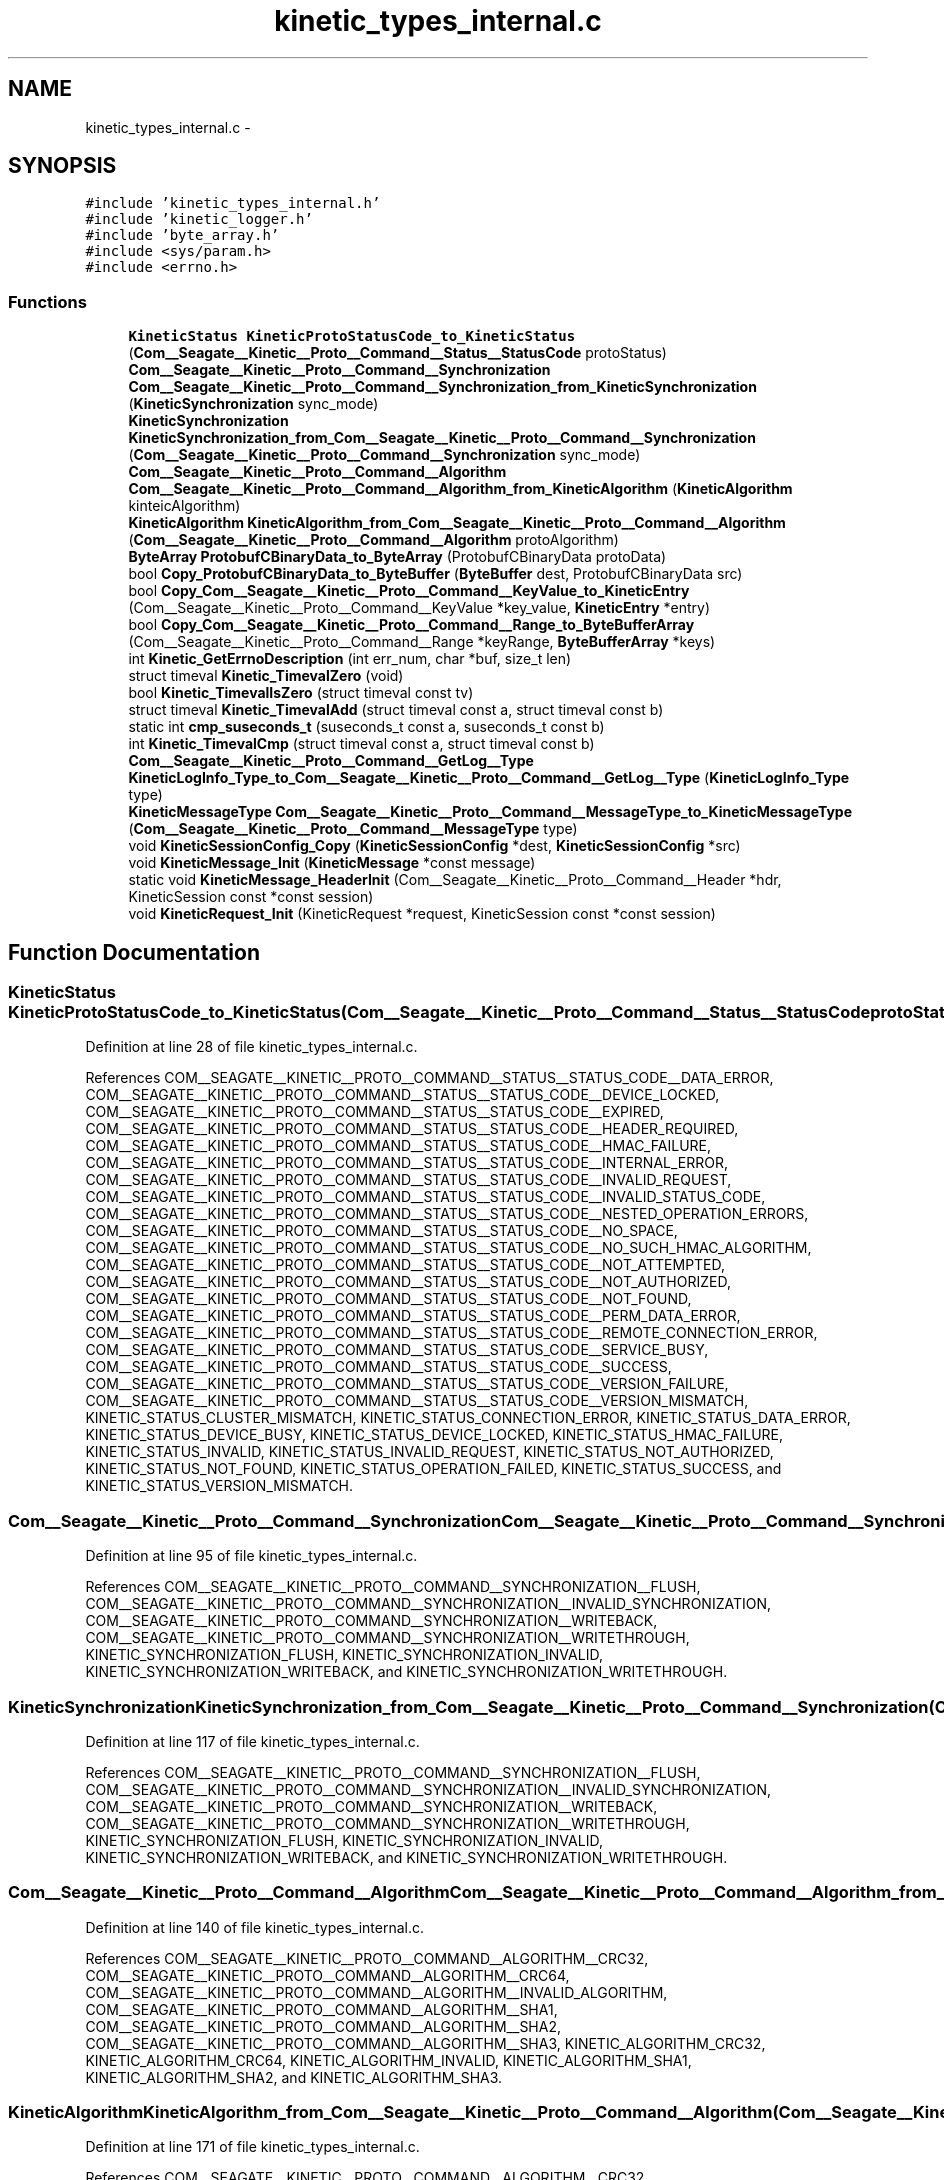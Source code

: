 .TH "kinetic_types_internal.c" 3 "Fri Mar 13 2015" "Version v0.12.0" "kinetic-c" \" -*- nroff -*-
.ad l
.nh
.SH NAME
kinetic_types_internal.c \- 
.SH SYNOPSIS
.br
.PP
\fC#include 'kinetic_types_internal\&.h'\fP
.br
\fC#include 'kinetic_logger\&.h'\fP
.br
\fC#include 'byte_array\&.h'\fP
.br
\fC#include <sys/param\&.h>\fP
.br
\fC#include <errno\&.h>\fP
.br

.SS "Functions"

.in +1c
.ti -1c
.RI "\fBKineticStatus\fP \fBKineticProtoStatusCode_to_KineticStatus\fP (\fBCom__Seagate__Kinetic__Proto__Command__Status__StatusCode\fP protoStatus)"
.br
.ti -1c
.RI "\fBCom__Seagate__Kinetic__Proto__Command__Synchronization\fP \fBCom__Seagate__Kinetic__Proto__Command__Synchronization_from_KineticSynchronization\fP (\fBKineticSynchronization\fP sync_mode)"
.br
.ti -1c
.RI "\fBKineticSynchronization\fP \fBKineticSynchronization_from_Com__Seagate__Kinetic__Proto__Command__Synchronization\fP (\fBCom__Seagate__Kinetic__Proto__Command__Synchronization\fP sync_mode)"
.br
.ti -1c
.RI "\fBCom__Seagate__Kinetic__Proto__Command__Algorithm\fP \fBCom__Seagate__Kinetic__Proto__Command__Algorithm_from_KineticAlgorithm\fP (\fBKineticAlgorithm\fP kinteicAlgorithm)"
.br
.ti -1c
.RI "\fBKineticAlgorithm\fP \fBKineticAlgorithm_from_Com__Seagate__Kinetic__Proto__Command__Algorithm\fP (\fBCom__Seagate__Kinetic__Proto__Command__Algorithm\fP protoAlgorithm)"
.br
.ti -1c
.RI "\fBByteArray\fP \fBProtobufCBinaryData_to_ByteArray\fP (ProtobufCBinaryData protoData)"
.br
.ti -1c
.RI "bool \fBCopy_ProtobufCBinaryData_to_ByteBuffer\fP (\fBByteBuffer\fP dest, ProtobufCBinaryData src)"
.br
.ti -1c
.RI "bool \fBCopy_Com__Seagate__Kinetic__Proto__Command__KeyValue_to_KineticEntry\fP (Com__Seagate__Kinetic__Proto__Command__KeyValue *key_value, \fBKineticEntry\fP *entry)"
.br
.ti -1c
.RI "bool \fBCopy_Com__Seagate__Kinetic__Proto__Command__Range_to_ByteBufferArray\fP (Com__Seagate__Kinetic__Proto__Command__Range *keyRange, \fBByteBufferArray\fP *keys)"
.br
.ti -1c
.RI "int \fBKinetic_GetErrnoDescription\fP (int err_num, char *buf, size_t len)"
.br
.ti -1c
.RI "struct timeval \fBKinetic_TimevalZero\fP (void)"
.br
.ti -1c
.RI "bool \fBKinetic_TimevalIsZero\fP (struct timeval const tv)"
.br
.ti -1c
.RI "struct timeval \fBKinetic_TimevalAdd\fP (struct timeval const a, struct timeval const b)"
.br
.ti -1c
.RI "static int \fBcmp_suseconds_t\fP (suseconds_t const a, suseconds_t const b)"
.br
.ti -1c
.RI "int \fBKinetic_TimevalCmp\fP (struct timeval const a, struct timeval const b)"
.br
.ti -1c
.RI "\fBCom__Seagate__Kinetic__Proto__Command__GetLog__Type\fP \fBKineticLogInfo_Type_to_Com__Seagate__Kinetic__Proto__Command__GetLog__Type\fP (\fBKineticLogInfo_Type\fP type)"
.br
.ti -1c
.RI "\fBKineticMessageType\fP \fBCom__Seagate__Kinetic__Proto__Command__MessageType_to_KineticMessageType\fP (\fBCom__Seagate__Kinetic__Proto__Command__MessageType\fP type)"
.br
.ti -1c
.RI "void \fBKineticSessionConfig_Copy\fP (\fBKineticSessionConfig\fP *dest, \fBKineticSessionConfig\fP *src)"
.br
.ti -1c
.RI "void \fBKineticMessage_Init\fP (\fBKineticMessage\fP *const message)"
.br
.ti -1c
.RI "static void \fBKineticMessage_HeaderInit\fP (Com__Seagate__Kinetic__Proto__Command__Header *hdr, KineticSession const *const session)"
.br
.ti -1c
.RI "void \fBKineticRequest_Init\fP (KineticRequest *request, KineticSession const *const session)"
.br
.in -1c
.SH "Function Documentation"
.PP 
.SS "\fBKineticStatus\fP KineticProtoStatusCode_to_KineticStatus (\fBCom__Seagate__Kinetic__Proto__Command__Status__StatusCode\fPprotoStatus)"

.PP
Definition at line 28 of file kinetic_types_internal\&.c\&.
.PP
References COM__SEAGATE__KINETIC__PROTO__COMMAND__STATUS__STATUS_CODE__DATA_ERROR, COM__SEAGATE__KINETIC__PROTO__COMMAND__STATUS__STATUS_CODE__DEVICE_LOCKED, COM__SEAGATE__KINETIC__PROTO__COMMAND__STATUS__STATUS_CODE__EXPIRED, COM__SEAGATE__KINETIC__PROTO__COMMAND__STATUS__STATUS_CODE__HEADER_REQUIRED, COM__SEAGATE__KINETIC__PROTO__COMMAND__STATUS__STATUS_CODE__HMAC_FAILURE, COM__SEAGATE__KINETIC__PROTO__COMMAND__STATUS__STATUS_CODE__INTERNAL_ERROR, COM__SEAGATE__KINETIC__PROTO__COMMAND__STATUS__STATUS_CODE__INVALID_REQUEST, COM__SEAGATE__KINETIC__PROTO__COMMAND__STATUS__STATUS_CODE__INVALID_STATUS_CODE, COM__SEAGATE__KINETIC__PROTO__COMMAND__STATUS__STATUS_CODE__NESTED_OPERATION_ERRORS, COM__SEAGATE__KINETIC__PROTO__COMMAND__STATUS__STATUS_CODE__NO_SPACE, COM__SEAGATE__KINETIC__PROTO__COMMAND__STATUS__STATUS_CODE__NO_SUCH_HMAC_ALGORITHM, COM__SEAGATE__KINETIC__PROTO__COMMAND__STATUS__STATUS_CODE__NOT_ATTEMPTED, COM__SEAGATE__KINETIC__PROTO__COMMAND__STATUS__STATUS_CODE__NOT_AUTHORIZED, COM__SEAGATE__KINETIC__PROTO__COMMAND__STATUS__STATUS_CODE__NOT_FOUND, COM__SEAGATE__KINETIC__PROTO__COMMAND__STATUS__STATUS_CODE__PERM_DATA_ERROR, COM__SEAGATE__KINETIC__PROTO__COMMAND__STATUS__STATUS_CODE__REMOTE_CONNECTION_ERROR, COM__SEAGATE__KINETIC__PROTO__COMMAND__STATUS__STATUS_CODE__SERVICE_BUSY, COM__SEAGATE__KINETIC__PROTO__COMMAND__STATUS__STATUS_CODE__SUCCESS, COM__SEAGATE__KINETIC__PROTO__COMMAND__STATUS__STATUS_CODE__VERSION_FAILURE, COM__SEAGATE__KINETIC__PROTO__COMMAND__STATUS__STATUS_CODE__VERSION_MISMATCH, KINETIC_STATUS_CLUSTER_MISMATCH, KINETIC_STATUS_CONNECTION_ERROR, KINETIC_STATUS_DATA_ERROR, KINETIC_STATUS_DEVICE_BUSY, KINETIC_STATUS_DEVICE_LOCKED, KINETIC_STATUS_HMAC_FAILURE, KINETIC_STATUS_INVALID, KINETIC_STATUS_INVALID_REQUEST, KINETIC_STATUS_NOT_AUTHORIZED, KINETIC_STATUS_NOT_FOUND, KINETIC_STATUS_OPERATION_FAILED, KINETIC_STATUS_SUCCESS, and KINETIC_STATUS_VERSION_MISMATCH\&.
.SS "\fBCom__Seagate__Kinetic__Proto__Command__Synchronization\fP Com__Seagate__Kinetic__Proto__Command__Synchronization_from_KineticSynchronization (\fBKineticSynchronization\fPsync_mode)"

.PP
Definition at line 95 of file kinetic_types_internal\&.c\&.
.PP
References COM__SEAGATE__KINETIC__PROTO__COMMAND__SYNCHRONIZATION__FLUSH, COM__SEAGATE__KINETIC__PROTO__COMMAND__SYNCHRONIZATION__INVALID_SYNCHRONIZATION, COM__SEAGATE__KINETIC__PROTO__COMMAND__SYNCHRONIZATION__WRITEBACK, COM__SEAGATE__KINETIC__PROTO__COMMAND__SYNCHRONIZATION__WRITETHROUGH, KINETIC_SYNCHRONIZATION_FLUSH, KINETIC_SYNCHRONIZATION_INVALID, KINETIC_SYNCHRONIZATION_WRITEBACK, and KINETIC_SYNCHRONIZATION_WRITETHROUGH\&.
.SS "\fBKineticSynchronization\fP KineticSynchronization_from_Com__Seagate__Kinetic__Proto__Command__Synchronization (\fBCom__Seagate__Kinetic__Proto__Command__Synchronization\fPsync_mode)"

.PP
Definition at line 117 of file kinetic_types_internal\&.c\&.
.PP
References COM__SEAGATE__KINETIC__PROTO__COMMAND__SYNCHRONIZATION__FLUSH, COM__SEAGATE__KINETIC__PROTO__COMMAND__SYNCHRONIZATION__INVALID_SYNCHRONIZATION, COM__SEAGATE__KINETIC__PROTO__COMMAND__SYNCHRONIZATION__WRITEBACK, COM__SEAGATE__KINETIC__PROTO__COMMAND__SYNCHRONIZATION__WRITETHROUGH, KINETIC_SYNCHRONIZATION_FLUSH, KINETIC_SYNCHRONIZATION_INVALID, KINETIC_SYNCHRONIZATION_WRITEBACK, and KINETIC_SYNCHRONIZATION_WRITETHROUGH\&.
.SS "\fBCom__Seagate__Kinetic__Proto__Command__Algorithm\fP Com__Seagate__Kinetic__Proto__Command__Algorithm_from_KineticAlgorithm (\fBKineticAlgorithm\fPkinteicAlgorithm)"

.PP
Definition at line 140 of file kinetic_types_internal\&.c\&.
.PP
References COM__SEAGATE__KINETIC__PROTO__COMMAND__ALGORITHM__CRC32, COM__SEAGATE__KINETIC__PROTO__COMMAND__ALGORITHM__CRC64, COM__SEAGATE__KINETIC__PROTO__COMMAND__ALGORITHM__INVALID_ALGORITHM, COM__SEAGATE__KINETIC__PROTO__COMMAND__ALGORITHM__SHA1, COM__SEAGATE__KINETIC__PROTO__COMMAND__ALGORITHM__SHA2, COM__SEAGATE__KINETIC__PROTO__COMMAND__ALGORITHM__SHA3, KINETIC_ALGORITHM_CRC32, KINETIC_ALGORITHM_CRC64, KINETIC_ALGORITHM_INVALID, KINETIC_ALGORITHM_SHA1, KINETIC_ALGORITHM_SHA2, and KINETIC_ALGORITHM_SHA3\&.
.SS "\fBKineticAlgorithm\fP KineticAlgorithm_from_Com__Seagate__Kinetic__Proto__Command__Algorithm (\fBCom__Seagate__Kinetic__Proto__Command__Algorithm\fPprotoAlgorithm)"

.PP
Definition at line 171 of file kinetic_types_internal\&.c\&.
.PP
References COM__SEAGATE__KINETIC__PROTO__COMMAND__ALGORITHM__CRC32, COM__SEAGATE__KINETIC__PROTO__COMMAND__ALGORITHM__CRC64, COM__SEAGATE__KINETIC__PROTO__COMMAND__ALGORITHM__INVALID_ALGORITHM, COM__SEAGATE__KINETIC__PROTO__COMMAND__ALGORITHM__SHA1, COM__SEAGATE__KINETIC__PROTO__COMMAND__ALGORITHM__SHA2, COM__SEAGATE__KINETIC__PROTO__COMMAND__ALGORITHM__SHA3, KINETIC_ALGORITHM_CRC32, KINETIC_ALGORITHM_CRC64, KINETIC_ALGORITHM_INVALID, KINETIC_ALGORITHM_SHA1, KINETIC_ALGORITHM_SHA2, and KINETIC_ALGORITHM_SHA3\&.
.SS "\fBByteArray\fP ProtobufCBinaryData_to_ByteArray (ProtobufCBinaryDataprotoData)"

.PP
Definition at line 199 of file kinetic_types_internal\&.c\&.
.PP
References ByteArray::data\&.
.SS "bool Copy_ProtobufCBinaryData_to_ByteBuffer (\fBByteBuffer\fPdest, ProtobufCBinaryDatasrc)"

.PP
Definition at line 208 of file kinetic_types_internal\&.c\&.
.PP
References ByteBuffer::array, ByteBuffer::bytesUsed, ByteArray::data, and ByteArray::len\&.
.SS "bool Copy_Com__Seagate__Kinetic__Proto__Command__KeyValue_to_KineticEntry (Com__Seagate__Kinetic__Proto__Command__KeyValue *key_value, \fBKineticEntry\fP *entry)"

.PP
Definition at line 226 of file kinetic_types_internal\&.c\&.
.PP
References KineticEntry::algorithm, ByteBuffer::array, ByteBuffer_Append(), ByteBuffer_Reset(), ByteBuffer::bytesUsed, ByteArray::data, KineticEntry::dbVersion, KineticEntry::key, KineticAlgorithm_from_Com__Seagate__Kinetic__Proto__Command__Algorithm(), ByteArray::len, LOG1, and KineticEntry::tag\&.
.SS "bool Copy_Com__Seagate__Kinetic__Proto__Command__Range_to_ByteBufferArray (Com__Seagate__Kinetic__Proto__Command__Range *keyRange, \fBByteBufferArray\fP *keys)"

.PP
Definition at line 277 of file kinetic_types_internal\&.c\&.
.PP
References ByteBufferArray::buffers, ByteBuffer_Append(), ByteBuffer_Reset(), ByteBufferArray::count, LOGF2, and ByteBufferArray::used\&.
.SS "int Kinetic_GetErrnoDescription (interr_num, char *buf, size_tlen)"

.PP
Definition at line 294 of file kinetic_types_internal\&.c\&.
.SS "struct timeval Kinetic_TimevalZero (void)"

.PP
Definition at line 308 of file kinetic_types_internal\&.c\&.
.SS "bool Kinetic_TimevalIsZero (struct timeval consttv)"

.PP
Definition at line 316 of file kinetic_types_internal\&.c\&.
.SS "struct timeval Kinetic_TimevalAdd (struct timeval consta, struct timeval constb)"

.PP
Definition at line 321 of file kinetic_types_internal\&.c\&.
.SS "static int cmp_suseconds_t (suseconds_t consta, suseconds_t constb)\fC [static]\fP"

.PP
Definition at line 335 of file kinetic_types_internal\&.c\&.
.SS "int Kinetic_TimevalCmp (struct timeval consta, struct timeval constb)"

.PP
Definition at line 348 of file kinetic_types_internal\&.c\&.
.PP
References cmp_suseconds_t()\&.
.SS "\fBCom__Seagate__Kinetic__Proto__Command__GetLog__Type\fP KineticLogInfo_Type_to_Com__Seagate__Kinetic__Proto__Command__GetLog__Type (\fBKineticLogInfo_Type\fPtype)"

.PP
Definition at line 353 of file kinetic_types_internal\&.c\&.
.PP
References COM__SEAGATE__KINETIC__PROTO__COMMAND__GET_LOG__TYPE__CAPACITIES, COM__SEAGATE__KINETIC__PROTO__COMMAND__GET_LOG__TYPE__CONFIGURATION, COM__SEAGATE__KINETIC__PROTO__COMMAND__GET_LOG__TYPE__INVALID_TYPE, COM__SEAGATE__KINETIC__PROTO__COMMAND__GET_LOG__TYPE__LIMITS, COM__SEAGATE__KINETIC__PROTO__COMMAND__GET_LOG__TYPE__MESSAGES, COM__SEAGATE__KINETIC__PROTO__COMMAND__GET_LOG__TYPE__STATISTICS, COM__SEAGATE__KINETIC__PROTO__COMMAND__GET_LOG__TYPE__TEMPERATURES, COM__SEAGATE__KINETIC__PROTO__COMMAND__GET_LOG__TYPE__UTILIZATIONS, KINETIC_DEVICE_INFO_TYPE_CAPACITIES, KINETIC_DEVICE_INFO_TYPE_CONFIGURATION, KINETIC_DEVICE_INFO_TYPE_LIMITS, KINETIC_DEVICE_INFO_TYPE_MESSAGES, KINETIC_DEVICE_INFO_TYPE_STATISTICS, KINETIC_DEVICE_INFO_TYPE_TEMPERATURES, and KINETIC_DEVICE_INFO_TYPE_UTILIZATIONS\&.
.SS "\fBKineticMessageType\fP Com__Seagate__Kinetic__Proto__Command__MessageType_to_KineticMessageType (\fBCom__Seagate__Kinetic__Proto__Command__MessageType\fPtype)"

.PP
Definition at line 379 of file kinetic_types_internal\&.c\&.
.SS "void KineticSessionConfig_Copy (\fBKineticSessionConfig\fP *dest, \fBKineticSessionConfig\fP *src)"

.PP
Definition at line 384 of file kinetic_types_internal\&.c\&.
.PP
References ByteArray::data, KineticSessionConfig::hmacKey, KineticSessionConfig::keyData, KINETIC_ASSERT, and ByteArray::len\&.
.SS "void KineticMessage_Init (\fBKineticMessage\fP *constmessage)"

.PP
Definition at line 395 of file kinetic_types_internal\&.c\&.
.PP
References KineticMessage::body, com__seagate__kinetic__proto__command__body__init(), com__seagate__kinetic__proto__command__get_log__device__init(), com__seagate__kinetic__proto__command__get_log__init(), com__seagate__kinetic__proto__command__header__init(), com__seagate__kinetic__proto__command__init(), com__seagate__kinetic__proto__command__key_value__init(), com__seagate__kinetic__proto__command__pin_operation__init(), com__seagate__kinetic__proto__command__range__init(), com__seagate__kinetic__proto__command__security__init(), com__seagate__kinetic__proto__command__setup__init(), com__seagate__kinetic__proto__command__status__init(), com__seagate__kinetic__proto__message__hmacauth__init(), com__seagate__kinetic__proto__message__init(), com__seagate__kinetic__proto__message__pinauth__init(), KineticMessage::command, KineticMessage::getLog, KineticMessage::getLogDevice, KineticMessage::header, KineticMessage::hmacAuth, KineticMessage::keyRange, KineticMessage::keyValue, KINETIC_ASSERT, KineticMessage::message, KineticMessage::pinAuth, KineticMessage::pinOp, KineticMessage::security, KineticMessage::setup, and KineticMessage::status\&.
.SS "static void KineticMessage_HeaderInit (Com__Seagate__Kinetic__Proto__Command__Header *hdr, KineticSession const *constsession)\fC [static]\fP"

.PP
Definition at line 415 of file kinetic_types_internal\&.c\&.
.PP
References com__seagate__kinetic__proto__command__header__descriptor, KINETIC_ASSERT, and KINETIC_SEQUENCE_NOT_YET_BOUND\&.
.SS "void KineticRequest_Init (KineticRequest *request, KineticSession const *constsession)"

.PP
Definition at line 430 of file kinetic_types_internal\&.c\&.
.PP
References KINETIC_ASSERT, KineticMessage_HeaderInit(), and KineticMessage_Init()\&.
.SH "Author"
.PP 
Generated automatically by Doxygen for kinetic-c from the source code\&.

